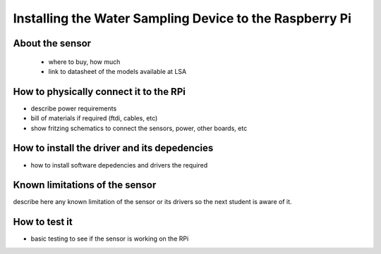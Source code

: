 

=============================================
Installing the Water Sampling Device to the Raspberry Pi
=============================================


About the sensor
-----------------------------

 - where to buy, how much
 - link to datasheet of the models available at LSA


How to physically connect it to the RPi
-----------------------------

- describe power requirements
- bill of materials if required (ftdi, cables, etc)
- show fritzing schematics to connect the sensors, power, other boards, etc 

How to install the driver and its depedencies
-----------------------------

- how to install software depedencies and drivers the required

Known limitations of the sensor
-----------------------------

describe here any known limitation of the sensor or its drivers so the next student is aware of it.

How to test it
-----------------------------

- basic testing to see if the sensor is working on the RPi



